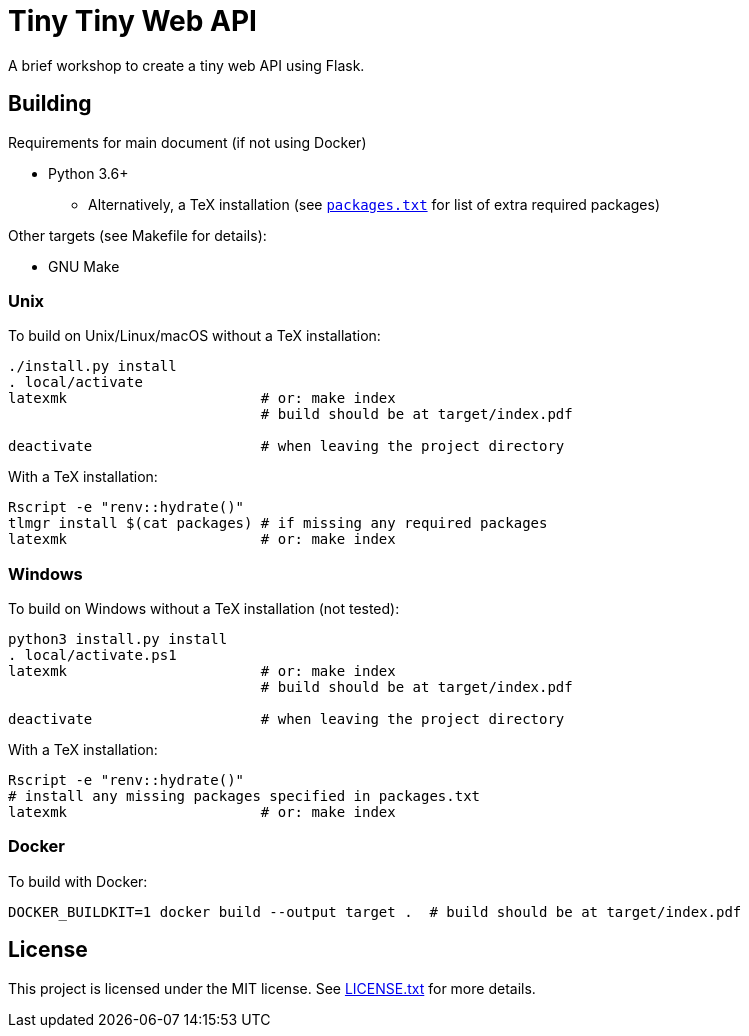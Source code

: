 = Tiny Tiny Web API

A brief workshop to create a tiny web API using Flask.

== Building

Requirements for main document (if not using Docker)

* Python 3.6+
** Alternatively, a TeX installation (see link:packages.txt[`packages.txt`]
   for list of extra required packages)

Other targets (see Makefile for details):

* GNU Make

=== Unix

To build on Unix/Linux/macOS without a TeX installation:

[source,shell]
----
./install.py install
. local/activate
latexmk                       # or: make index
                              # build should be at target/index.pdf

deactivate                    # when leaving the project directory
----

With a TeX installation:

[source,shell]
----
Rscript -e "renv::hydrate()"
tlmgr install $(cat packages) # if missing any required packages
latexmk                       # or: make index
----

=== Windows

To build on Windows without a TeX installation (not tested):

[source,powershell]
----
python3 install.py install
. local/activate.ps1
latexmk                       # or: make index
                              # build should be at target/index.pdf

deactivate                    # when leaving the project directory
----

With a TeX installation:

[source,shell]
----
Rscript -e "renv::hydrate()"
# install any missing packages specified in packages.txt
latexmk                       # or: make index
----

=== Docker

To build with Docker:

[source,shell]
----
DOCKER_BUILDKIT=1 docker build --output target .  # build should be at target/index.pdf
----

== License

This project is licensed under the MIT license. See link:LICENSE.txt[LICENSE.txt]
for more details.
